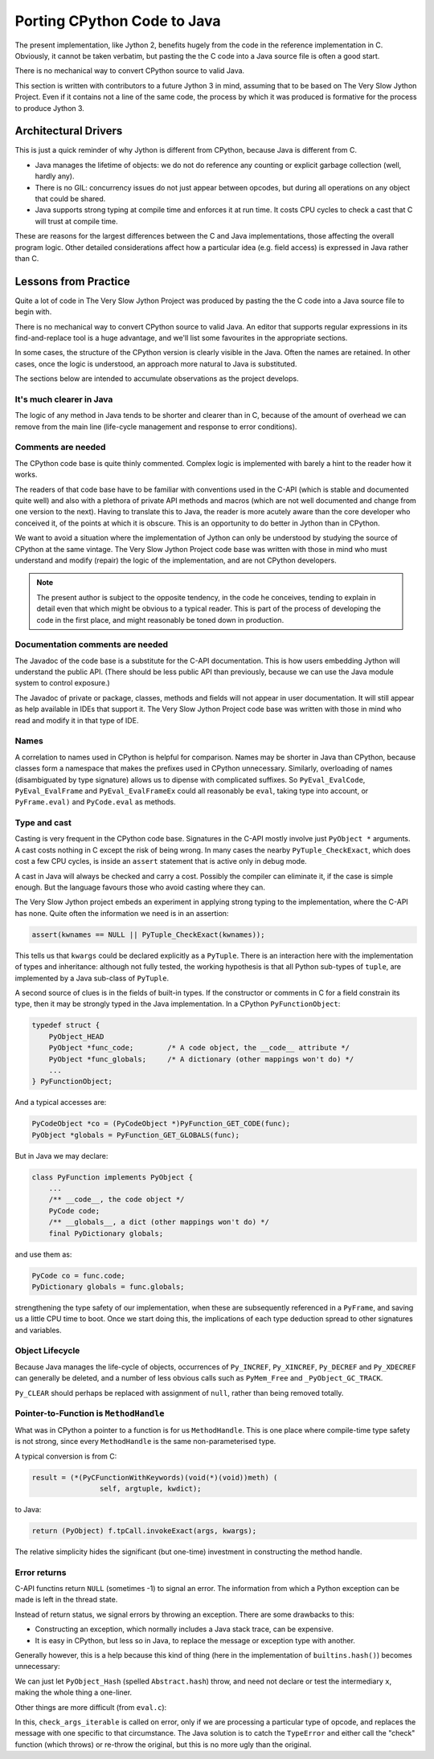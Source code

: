 ..  porting-cpython/porting-cpython.rst


Porting CPython Code to Java
############################

The present implementation,
like Jython 2,
benefits hugely from the code in the reference implementation in C.
Obviously, it cannot be taken verbatim,
but pasting the the C code into a Java source file is often a good start.

There is no mechanical way to convert CPython source to valid Java.

This section is written with contributors to a future Jython 3 in mind,
assuming that to be based on The Very Slow Jython Project.
Even if it contains not a line of the same code,
the process by which it was produced is formative for
the process to produce Jython 3.


Architectural Drivers
*********************

This is just a quick reminder of why Jython is different from CPython,
because Java is different from C.

* Java manages the lifetime of objects:
  we do not do reference any counting or explicit garbage collection
  (well, hardly any).
* There is no GIL: concurrency issues do not just appear between opcodes,
  but during all operations on any object that could be shared. 
* Java supports strong typing at compile time
  and enforces it at run time.
  It costs CPU cycles to check a cast that C will trust at compile time.

These are reasons for the largest differences
between the C and Java implementations,
those affecting the overall program logic.
Other detailed considerations affect
how a particular idea (e.g. field access) is expressed in Java rather than C.


Lessons from Practice
*********************

Quite a lot of code in The Very Slow Jython Project was produced by
pasting the the C code into a Java source file to begin with.

There is no mechanical way to convert CPython source to valid Java.
An editor that supports regular expressions
in its find-and-replace tool is a huge advantage,
and we'll list some favourites in the appropriate sections.

In some cases,
the structure of the CPython version is clearly visible in the Java.
Often the names are retained.
In other cases, once the logic is understood,
an approach more natural to Java is substituted.

The sections below are intended to accumulate observations
as the project develops.


It's much clearer in Java
=========================

The logic of any method in Java tends to be shorter and clearer than in C,
because of the amount of overhead we can remove from the main line
(life-cycle management and response to error conditions).



Comments are needed
===================

The CPython code base is quite thinly commented.
Complex logic is implemented with barely a hint to the reader how it works.

The readers of that code base have to be familiar with
conventions used in the C-API
(which is stable and documented quite well)
and also with a plethora of private API methods and macros
(which are not well documented and change from one version to the next).
Having to translate this to Java,
the reader is more acutely aware than the core developer who conceived it,
of the points at which it is obscure.
This is an opportunity to do better in Jython than in CPython.

We want to avoid a situation where the implementation of Jython
can only be understood by studying the source of CPython at the same vintage.
The Very Slow Jython Project code base was written with those in mind
who must understand and modify (repair) the logic of the implementation,
and are not CPython developers.

..  note:: The present author is subject to the opposite tendency,
    in the code he conceives, tending to explain in detail
    even that which might be obvious to a typical reader.
    This is part of the process of developing the code in the first place,
    and might reasonably be toned down in production.


Documentation comments are needed
=================================

The Javadoc of the code base is a substitute for the C-API documentation.
This is how users embedding Jython will understand the public API.
(There should be less public API than previously,
because we can use the Java module system to control exposure.)

The Javadoc of private or package, classes, methods and fields
will not appear in user documentation.
It will still appear as help available in IDEs that support it.
The Very Slow Jython Project code base was written with those in mind
who read and modify it in that type of IDE.


Names
=====

A correlation to names used in CPython is helpful for comparison.
Names may be shorter in Java than CPython,
because classes form a namespace that makes the prefixes
used in CPython unnecessary.
Similarly, overloading of names
(disambiguated by type signature)
allows us to dipense with complicated suffixes.
So ``PyEval_EvalCode``, ``PyEval_EvalFrame`` and ``PyEval_EvalFrameEx``
could all reasonably be ``eval``, taking type into account,
or ``PyFrame.eval)`` and ``PyCode.eval`` as methods.


Type and cast
=============

Casting is very frequent in the CPython code base.
Signatures in the C-API mostly involve just ``PyObject *`` arguments.
A cast costs nothing in C except the risk of being wrong.
In many cases the nearby ``PyTuple_CheckExact``,
which does cost a few CPU cycles,
is inside an ``assert`` statement that is active only in debug mode.

A cast in Java will always be checked and carry a cost.
Possibly the compiler can eliminate it, if the case is simple enough.
But the language favours those who avoid casting where they can.

The Very Slow Jython project embeds an experiment
in applying strong typing to the implementation,
where the C-API has none.
Quite often the information we need is in an assertion:

..  code-block:: c

    assert(kwnames == NULL || PyTuple_CheckExact(kwnames));

This tells us that ``kwargs`` could be declared explicitly as a ``PyTuple``.
There is an interaction here with the implementation of types and inheritance:
although not fully tested,
the working hypothesis is that all Python sub-types of ``tuple``,
are implemented by a Java sub-class of ``PyTuple``.

A second source of clues is in the fields of built-in types.
If the constructor or comments in C for a field constrain its type,
then it may be strongly typed in the Java implementation.
In a CPython ``PyFunctionObject``:

..  code-block:: c

    typedef struct {
        PyObject_HEAD
        PyObject *func_code;        /* A code object, the __code__ attribute */
        PyObject *func_globals;     /* A dictionary (other mappings won't do) */
        ...
    } PyFunctionObject;


And a typical accesses are:

..  code-block:: c

        PyCodeObject *co = (PyCodeObject *)PyFunction_GET_CODE(func);
        PyObject *globals = PyFunction_GET_GLOBALS(func);

But in Java we may declare:

..  code-block:: java

    class PyFunction implements PyObject {
        ...
        /** __code__, the code object */
        PyCode code;
        /** __globals__, a dict (other mappings won't do) */
        final PyDictionary globals;

and use them as:

..  code-block:: java

        PyCode co = func.code;
        PyDictionary globals = func.globals;
        
strengthening the type safety of our implementation,
when these are subsequently referenced in a ``PyFrame``,
and saving us a little CPU time to boot.
Once we start doing this,
the implications of each type deduction spread to other signatures
and variables.


Object Lifecycle
================

Because Java manages the life-cycle of objects,
occurrences of ``Py_INCREF``, ``Py_XINCREF``, ``Py_DECREF`` and ``Py_XDECREF``
can generally be deleted,
and a number of less obvious calls
such as ``PyMem_Free`` and ``_PyObject_GC_TRACK``.

``Py_CLEAR`` should perhaps be replaced with assignment of ``null``,
rather than being removed totally.



Pointer-to-Function is ``MethodHandle``
=======================================

What was in CPython a pointer to a function is for us ``MethodHandle``.
This is one place where compile-time type safety is not strong,
since every ``MethodHandle`` is the same non-parameterised type.

A typical conversion is from C:

..  code-block:: c

    result = (*(PyCFunctionWithKeywords)(void(*)(void))meth) (
                    self, argtuple, kwdict);

to Java:

..  code-block:: java

    return (PyObject) f.tpCall.invokeExact(args, kwargs);

The relative simplicity hides the significant (but one-time)
investment in constructing the method handle.

    
Error returns
=============

C-API functins return ``NULL`` (sometimes -1) to signal an error.
The information from which a Python exception can be made
is left in the thread state.

Instead of return status, we signal errors by throwing an exception.
There are some drawbacks to this:

* Constructing an exception,
  which normally includes a Java stack trace,
  can be expensive.
  
* It is easy in CPython,
  but less so in Java,
  to replace the message or exception type with another.

Generally however, this is a help because
this kind of thing
(here in the implementation of ``builtins.hash()``)
becomes unnecessary:

..  code-block:: c
    :emphasize-lines: 6-7

    static PyObject *
    builtin_hash(PyObject *module, PyObject *obj)
    {
        Py_hash_t x;
        x = PyObject_Hash(obj);
        if (x == -1)
            return NULL;
        return PyLong_FromSsize_t(x);
    }

We can just let ``PyObject_Hash`` (spelled ``Abstract.hash``) throw,
and need not declare or test the intermediary ``x``,
making the whole thing a one-liner.

Other things are more difficult (from ``eval.c``):

..  code-block:: c
    :emphasize-lines: 5-9

            for (i = oparg; i > 0; i--) {
                PyObject *none_val;
                none_val = _PyList_Extend((PyListObject *)sum, PEEK(i));
                if (none_val == NULL) {
                    if (opcode == BUILD_TUPLE_UNPACK_WITH_CALL &&
                        _PyErr_ExceptionMatches(tstate, PyExc_TypeError))
                    {
                        check_args_iterable(tstate, PEEK(1 + oparg), PEEK(i));
                    }
                    Py_DECREF(sum);
                    goto error;
                }
                Py_DECREF(none_val);
            }

In this, ``check_args_iterable`` is called on error,
only if we are processing a particular type of opcode,
and replaces the message with one specific to that circumstance.
The Java solution is to catch the ``TypeError``
and either call the "check" function (which throws) or re-throw the original,
but this is no more ugly than the original.


